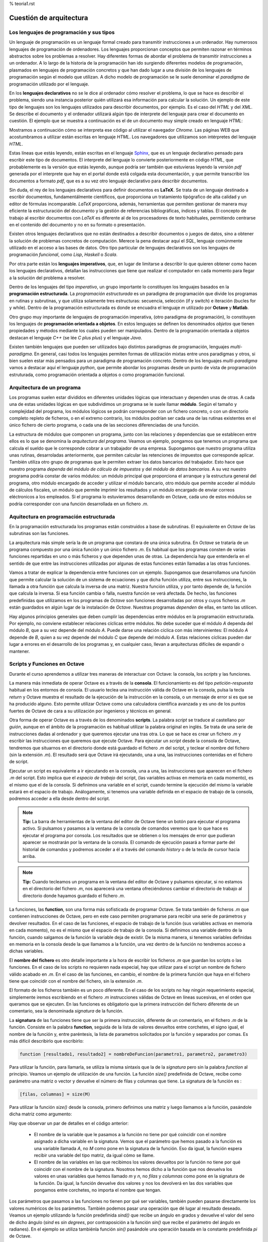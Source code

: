 % teoria1.rst

Cuestión de arquitectura
========================

Los lenguajes de programación y sus tipos
-----------------------------------------

Un lenguaje de programación es un lenguaje formal creado para transmitir instrucciones a un ordenador. Hay numerosos lenguajes de programación de ordenadores. Los lenguajes proporcionan conceptos que permiten razonar en términos abstractos sobre los problemas a resolver. Hay diferentes formas de abordar el problema de transmitir instrucciones a un ordenador. A lo largo de la historia de la programación han ido surgiendo diferentes modelos de programación, plasmados en lenguajes de programación concretos y que han dado lugar a una división de los lenguajes de programación según el modelo que utilizan. A dicho modelo de programación se le suele denominar el *paradigma* de programación utilizado por el lenguaje.

En los **lenguajes declarativos** no se le dice al ordenador cómo resolver el problema, lo que se hace es describir el problema, siendo una instancia posterior quién utilizará esa información para calcular la solución. Un ejemplo de este tipo de lenguajes son los lenguajes utilizados para describir documentos, por ejemplo. Es el caso del *HTML* y del *XML*. Se describe el documento y el ordenador utilizará algún tipo de interprete del lenguaje para crear el documento en cuestión. El ejemplo que se muestra a continuación es el de un documento muy simple creado en lenguaje *HTML*:

.. image:: _static/htmlcode.png
   :width: 400px
   :alt: octavegui

Mostramos a continuación cómo se interpreta ese código al utilizar el navegador *Chrome*. Las páginas WEB que acostumbramos a utilizar están escritas en lenguaje *HTML*. Los navegadores que utilizamos son intérpretes del lenguaje *HTML*.

.. image:: _static/htmlbrowsed.png
   :width: 400px
   :alt: octavegui

Estas líneas que estás leyendo, están escritas en el lenguaje `Sphinx <http://sphinx-doc.org/index.html>`_,  que es un lenguaje declarativo pensado para escribir este tipo de documentos. El interprete del lenguaje lo convierte posteriormente en código *HTML*, que probablemente es la versión que estás leyendo, aunque podría ser también que estuvieras leyendo la versión *pdf* generada por el interprete que hay en el portal donde está colgada esta documentación, y que permite transcribir los documentos a formato *pdf*, que es a su vez otro lenguaje declarativo para describir documentos.

Sin duda, el rey de los lenguajes declarativos para definir documentos es **LaTeX**. Se trata de un lenguaje destinado a escribir documentos, fundamentálmente científicos, que proporciona un tratamiento tipógrafico de alta calidad y un editor de fórmulas incomparable. *LaTeX* proporciona, además, herramientas que permiten gestionar de manera muy eficiente la estructuración del documento y la gestión de referencias bibliográficas, índices y tablas. El concepto de trabajo al escribir documentos con *LaTeX* es diferente al de los procesadores de texto habituales, permitiendo centrarse en el contenido del documento y no en su formato o presentación.

Existen otros lenguajes declarativos que no están destinados a describir documentos o juegos de datos, sino a obtener la solución de problemas concretos de computación. Merece la pena destacar aquí el *SQL*, lenguaje comúnmente utilizado en el acceso a las bases de datos. Otro tipo particular de lenguajes declarativos son los lenguajes de programación *funcional*, como *Lisp*, *Haskell* o *Scala*.

Por otra parte están los **lenguajes imperativos**, que, en lugar de limitarse a describir lo que quieren obtener como hacen los lenguajes declarativos, detallan las instrucciones que tiene que realizar el computador en cada momento para llegar a la solución del problema a resolver. 

Dentro de los lenguajes del tipo *imperativo*, un grupo importante lo constituyen los lenguajes basados en la **programación estructurada**. La *programación estructurada* es un paradigma de programación que divide los programas en rutinas y subrutinas, y que utiliza solamente tres estructuras: secuencia, selección (if y switch) e iteración (bucles for y while). Dentro de la programación estructurada es donde se encuadra el lenguaje *m* utilizado por **Octave** y **Matlab**.

Otro grupo muy importante de lenguajes de programación imperativa, (otro paradigma de programación), lo constituyen los lenguajes de **programación orientada a objetos**. En estos lenguajes se definen los denominados *objetos* que tienen propiedades y métodos mediante los cuales pueden ser manipulados. Dentro de la programación orientada a objetos destacan el lenguaje *C++* (se lée *C plus plus*) y el lenguaje *Java*.

Existen también lenguajes que pueden ser utilizados bajo distintos paradigmas de programación, lenguajes *multi-paradigma*. En general, casi todos los lenguajes permiten formas de utilización mixtas entre unos paradigmas y otros, si bien suelen estar más pensados para un paradigma de programación concreto. Dentro de los lenguajes *multi-paradigma* vamos a destacar aquí el lenguaje *python*, que permite abordar los programas desde un punto de vista de programación estruturada, como programación orientada a objetos o como programación funcional.

Arquitectura de un programa
---------------------------
Los programas suelen estar divididos en diferentes unidades lógicas que interactuan y dependen unas de otras. A cada una de estas unidades lógicas en que subdividimos un programa se le suele llamar **módulo**. Según el tamaño y complejidad del programa, los módulos lógicos se podrán corresponder con un fichero concreto, o con un directorio completo repleto de ficheros, o en el extremo contrario, los módulos podrían ser cada una de las rutinas existentes en el único fichero de cierto programa, o cada una de las secciones diferenciadas de una función.

La estructura de módulos que componen un programa, junto con las relaciones y dependencias que se establecen entre ellos es lo que se denomina la *arquitectura del programa*. Veamos un ejemplo, pongamos que tenemos un programa que calcula el sueldo que le corresponde cobrar a un trabajador de una empresa. Supongamos que nuestro programa utiliza unas rutinas, desarroladas anteriormente, que permiten calcular las retenciones de impuestos que corresponde aplicar. También utiliza otro grupo de programas que le permiten extraer los datos bancarios del trabajador. Esto hace que nuestro programa *dependa* del *módulo de cálculo de impuestos* y  del *módulo de datos bancarios*. A su vez nuestro programa podría constar de varios módulos: un módulo principal que proporciona el arranque y la estructura general del programa, otro módulo encargado de acceder y utilizar el módulo bancario, otro módulo que permite acceder al módulo de cálculos fiscales, un módulo que permite imprimir los resultados y un módulo encargado de enviar correos eléctronicos a los empleados. Si el programa lo estuvieramos desarrollando en Octave, cada uno de estos módulos se podría corresponder con una función desarrollada en un fichero *.m*.


Aquitectura en programación estructurada
----------------------------------------
En la programación estructurada los programas están construidos a base de subrutinas. El equivalente en *Octave* de las subrutinas son las funciones.

La arquitectura más simple sería la de un programa que constara de una única subrutina. En *Octave* se trataría de un programa compuesto por una única función y un único fichero *.m*. Es habitual que los programas consten de varias funciones repartidas en uno o más ficheros y que dependen unas de otras. La dependencia hay que entenderla en el sentido de que entre las instrucciones utilizadas por algunas de estas funciones están llamadas a las otras funciones.

Vamos a tratar de explicar la dependencia entre funciones con un ejemplo. Supongamos que desarrollamos una función que permite calcular la solución de un sistema de ecuaciones y que dicha función utiliza, entre sus instrucciones, la llamada a otra función que calcula la inversa de una matriz. Nuestra función utiliza, y por tanto depende de, la función que calcula la inversa. Si esa función cambia o falla, nuestra función se verá afectada. De hecho, las funciones predefinidas que utilizamos en los programas de *Octave* son funciones desarrolladas por otros y cuyos ficheros *.m* están guardados en algún lugar de la instalación de *Octave*. Nuestras programas *dependen* de ellas, en tanto las utilicen.

Hay algunos principios generales que deben cumplir las dependencias entre módulos en la programación estructurada. Por ejemplo, no conviene establecer relaciones cíclicas entre módulos. No debe suceder que el módulo *A* dependa del módulo *B*, que a su vez depende del módulo *A*. Puede darse una relación cíclica con más intervinientes: El módulo *A* depende de *B*, quien a su vez depende del módulo *C* que depende del módulo *A*. Estas relaciones cíclicas pueden dar lugar a errores en el desarrollo de los programas y, en cualquier caso, llevan a arquitecturas difíciles de expandir o mantener.

.. image:: _static/StructuredProgramming.png
   :width: 400px
   :alt: StructuredProgramming

Scripts y Funciones en Octave
-----------------------------
Durante el curso aprendemos a utilizar tres maneras de interactuar con Octave: la consola, los *scripts* y las funciones.

La manera más inmediata de operar Octave es a través de la **consola**. El funcionamiento es del tipo *petición-respuesta* habitual en los entornos de consola. El usuario teclea una instrucción válida de Octave en la consola, pulsa la tecla *return* y Octave muestra el resultado de la ejecución de la instrucción en la consola, o un mensaje de error si es que se ha producido alguno. Esto permite utilizar Octave como una calculadora científica avanzada y es uno de los puntos fuertes de Octave de cara a su utilización por ingenieros y técnicos en general.

Otra forma de operar Octave es a través de los denominados **scripts**. La palabra *script* se traduce al castellano por *guión*, aunque en el ámbito de la programación es habitual utilizar la palabra original en inglés. Se trata de una serie de instrucciones dadas al ordenador y que queremos ejecutar una tras otra. Lo que se hace es crear un fichero *.m* y escribir las instrucciones que queremos que ejecute Octave. Para ejecutar un *script* desde la consola de Octave, tendremos que situarnos en el directorio donde está guardado el fichero *.m* del script, y teclear el nombre del fichero (sin la extensión *.m*). El resultado será que Octave irá ejecutando, una a una, las instrucciones contenidas en el fichero de script.

Ejecutar un script es equivalente a ir ejecutando en la consola, una a una, las instrucciones que aparecen en el fichero *.m* del script. Esto implica que el *espacio de trabajo* del script, (las variables activas en memoria en cada momento), es el mismo que el de la consola. Si definimos una variable en el script, cuando termine la ejecución del mismo la variable estará en el espacio de trabajo. Análogamente, si tenemos una variable definida en el espacio de trabajo de la consola, podremos acceder a ella desde dentro del script.

.. image:: _static/pruebaws.png
   :width: 600px
   :alt: prueba workspace


.. Note:: **Tip:** La barra de herramientas de la ventana del editor de Octave tiene un botón para ejecutar el programa activo. Si pulsamos y pasamos a la ventana de la consola de comandos veremos que lo que hace es ejecutar el programa por consola. Los resultados que se obtienen o los mensajes de error que pudieran aparecer se mostrarán por la ventana de la consola. El comando de ejecución pasará a formar parte del historial de comandos y podremos acceder a él a través del comando *history* o de la tecla de cursor hacia arriba.

.. Note:: **Tip:** Cuando tecleamos un  programa en la ventana del editor de Octave y pulsamos ejecutar, si no estamos en el directorio del fichero *.m*, nos aparecerá una ventana ofreciéndonos cambiar el directorio de trabajo al directorio donde hayamos guardado el fichero *.m*.

La funciones, las **function**, son una forma más sofisticada de programar Octave. Se trata también de ficheros *.m* que contienen instrucciones de Octave, pero en este caso permiten programarse para recibir una serie de parámetros y devolver resultados. En el caso de las funciones, el espacio de trabajo de la función (sus variables activas en memoria en cada momento), no es el mismo que el espacio de trabajo de la consola. Si definimos una variable dentro de la función, cuando salgamos de la función la variable deja de existir. De la misma manera, si tenemos variables definidas en memoria en la consola desde la que llamamos a la función, una vez dentro de la función no tendremos acceso a dichas variables.

El **nombre del fichero** es otro detalle importante a la hora de escribir los ficheros *.m* que guardan los scripts o las funciones. En el caso de los scripts no requieren nada especial, hay que utilizar para el script un nombre de fichero válido acabado en *.m*. En el caso de las funciones, en cambio, el nombre de la primera función que haya en el fichero tiene que coincidir con el nombre del fichero, sin la extensión *.m*.

El formato de los ficheros también es un poco diferente. En el caso de los scripts no hay ningún requerimiento especial, simplemente iremos escribiendo en el fichero *.m* instrucciones válidas de Octave en líneas sucesivas, en el orden que queramos que se ejecuten. En las funciones es obligatorio que la primera instrucción del fichero diferente de un comentario, sea la denominada *signatura* de la función.

La **signatura** de las funciones tiene que ser la primera instrucción, diferente de un comentario, en el fichero *.m* de la función. Consiste en la palabra **function**, seguida de la lista de valores devueltos entre corchetes, el signo igual, el nombre de la función y, entre paréntesis, la lista de parametros solicitados por la función y separados por comas. Es más difícil describirlo que escribirlo:

.. code-block:: octave

	function [resultado1, resultado2] = nombreDeFuncion(parametro1, parametro2, parametro3)

Para utilizar la función, para llamarla, se utiliza la misma sintaxis que la de la *signatura* pero sin la palabra *function* al principio. Veamos un ejemplo de utilización de una función. La función *size()* predefinida de Octave, recibe como parámetro una matriz o vector y devuelve el número de filas y columnas que tiene. La signatura de la función es :

.. code-block:: octave

	[filas, columnas] = size(M)

Para utilizar la función *size()* desde la consola, primero definimos una matriz y luego llamamos a la función, pasándole dicha matriz como argumento:

.. image:: _static/size.png
   :width: 400px
   :alt: size

Hay que observar un par de detalles en el código anterior:

	- El nombre de la variable que le pasamos a la función no tiene por qué coincidir con el nombre asignado a dicha variable en la signatura. Vemos que el parámetro que hemos pasado a la función es una variable llamada *A*, no *M* como pone en la signatura de la función. Eso da igual, la función espera recibir una variable del tipo matriz, da igual cómo se llame.
	- El nombre de las variables en las que recibimos los valores devueltos por la función no tiene por qué coincidir con el nombre de la signatura. Nosotros hemos dicho a la función que nos devuelva los valores en unas variables que hemos llamado *m* y *n*, no *filas* y *columnas* como pone en la signatura de la función. Da igual, la función devuelve dos valores y nos los devolverá en las dos variables que pongamos entre corchetes, no importa el nombre que tengan.

Los parámetros que pasamos a las funciones no tienen por qué ser variables, también pueden pasarse directamente los valores numéricos de los parámetros. También podemos pasar una operación que dé lugar al resultado deseado. Veamos un ejemplo utilizando la función predefinida *sind()* que recibe un ángulo en grados y devuelve el valor del seno de dicho ángulo (*sind* es *sin degrees*, por contraposición a la función *sin()* que recibe el parámetro del ángulo en radianes). En el ejemplo se utiliza tambiénla función *sin()* pasándole una operación basada en la constante predefinida *pi* de Octave.

.. image:: _static/params1.png
   :width: 300px
   :alt: parameters 1






































